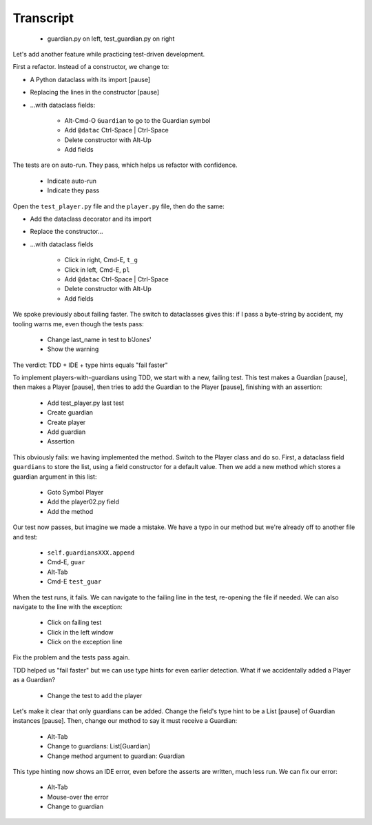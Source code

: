 ==========
Transcript
==========

    * guardian.py on left, test_guardian.py on right

Let's add another feature while practicing test-driven development.

First a refactor. Instead of a constructor, we change to:

- A Python dataclass with its import [pause]
- Replacing the lines in the constructor [pause]
- ...with dataclass fields:

    * Alt-Cmd-O ``Guardian`` to go to the Guardian symbol
    * Add ``@datac`` Ctrl-Space | Ctrl-Space
    * Delete constructor with Alt-Up
    * Add fields

The tests are on auto-run. They pass, which helps us refactor with confidence.

    * Indicate auto-run
    * Indicate they pass

Open the ``test_player.py`` file and the ``player.py`` file, then do the same:

- Add the dataclass decorator and its import
- Replace the constructor...
- ...with dataclass fields

    * Click in right, Cmd-E, ``t_g``
    * Click in left, Cmd-E, ``pl``
    * Add ``@datac`` Ctrl-Space | Ctrl-Space
    * Delete constructor with Alt-Up
    * Add fields

We spoke previously about failing faster. The switch to dataclasses gives this: if
I pass a byte-string by accident, my tooling warns me, even though the tests pass:

    * Change last_name in test to b'Jones'
    * Show the warning

The verdict: TDD + IDE + type hints equals "fail faster"

To implement players-with-guardians using TDD, we start with a new, failing test.
This test makes a Guardian [pause], then makes a Player [pause], then tries to
add the Guardian to the Player [pause], finishing with an assertion:

    * Add test_player.py last test
    * Create guardian
    * Create player
    * Add guardian
    * Assertion

This obviously fails: we having implemented the method. Switch to the Player class and
do so. First, a dataclass field ``guardians`` to store the list, using a field constructor
for a default value. Then we add a new method which stores a guardian argument in this list:

    * Goto Symbol Player
    * Add the player02.py field
    * Add the method

Our test now passes, but imagine we made a mistake. We have a typo in our method but
we're already off to another file and test:

    * ``self.guardiansXXX.append``
    * Cmd-E, ``guar``
    * Alt-Tab
    * Cmd-E ``test_guar``

When the test runs, it fails. We can navigate to the failing line in the
test, re-opening the file if needed. We can also navigate to the line with
the exception:

    * Click on failing test
    * Click in the left window
    * Click on the exception line

Fix the problem and the tests pass again.

TDD helped us "fail faster" but we can use type hints for even earlier
detection. What if we accidentally added a Player as a Guardian?

    * Change the test to add the player

Let's make it clear that only guardians can be added. Change the field's
type hint to be a List [pause] of Guardian instances [pause]. Then,
change our method to say it must receive a Guardian:

    * Alt-Tab
    * Change to guardians: List[Guardian]
    * Change method argument to guardian: Guardian

This type hinting now shows an IDE error, even before the asserts are written,
much less run. We can fix our error:

    * Alt-Tab
    * Mouse-over the error
    * Change to guardian

